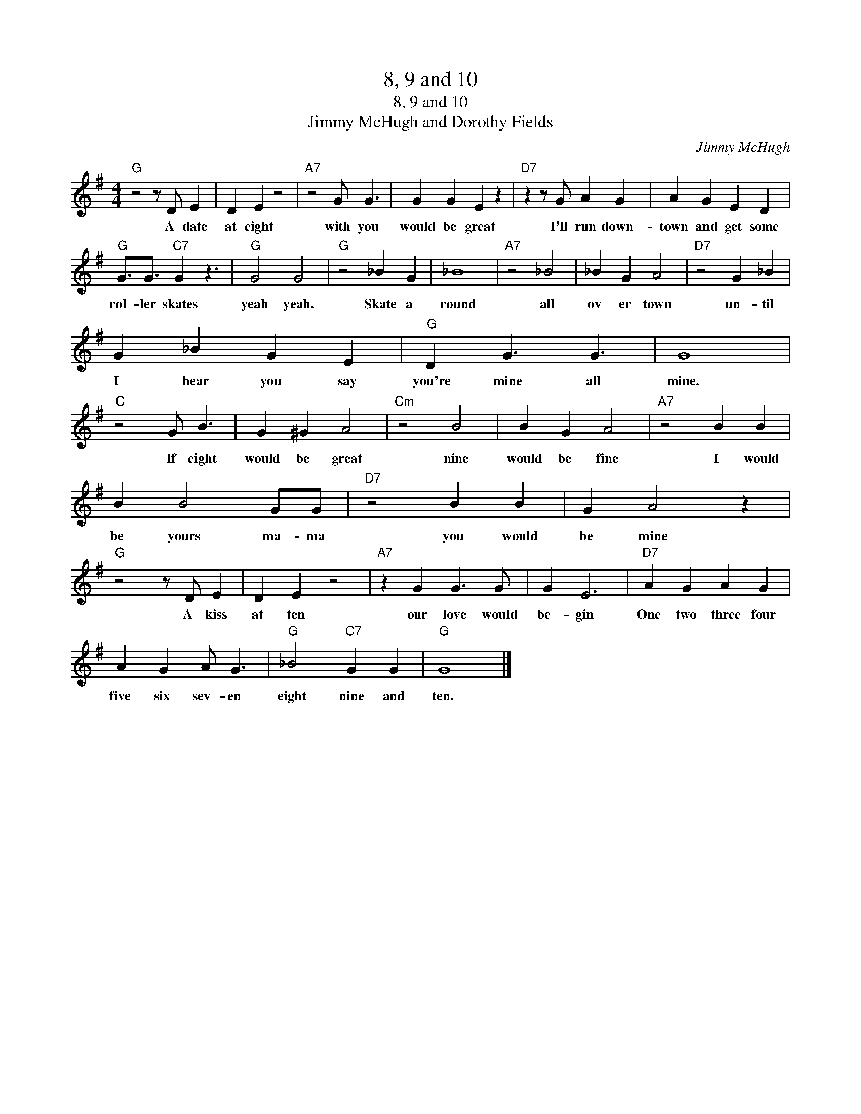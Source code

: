 X:1
T:8, 9 and 10
T:8, 9 and 10
T:Jimmy McHugh and Dorothy Fields
C:Jimmy McHugh
Z:All Rights Reserved
L:1/4
M:4/4
K:G
V:1 treble 
%%MIDI program 0
%%MIDI control 7 100
%%MIDI control 10 64
V:1
"G" z2 z/ D/ E | D E z2 |"A7" z2 G/ G3/2 | G G E z |"D7" z z/ G/ A G | A G E D | %6
w: A date|at eight|with you|would be great|I'll run down-|town and get some|
"G" G3/4G3/4"C7" G z3/2 |"G" G2 G2 |"G" z2 _B G | _B4 |"A7" z2 _B2 | _B G A2 |"D7" z2 G _B | %13
w: rol- ler skates|yeah yeah.|Skate a|round|all|ov er town|un- til|
 G _B G E |"G" D G3/2 G3/2 | G4 |"C" z2 G/ B3/2 | G ^G A2 |"Cm" z2 B2 | B G A2 |"A7" z2 B B | %21
w: I hear you say|you're mine all|mine.|If eight|would be great|nine|would be fine|I would|
 B B2 G/G/ |"D7" z2 B B | G A2 z |"G" z2 z/ D/ E | D E z2 |"A7" z G G3/2 G/ | G E3 |"D7" A G A G | %29
w: be yours ma- ma|you would|be mine|A kiss|at ten|our love would|be- gin|One two three four|
 A G A/ G3/2 |"G" _B2"C7" G G |"G" G4 |] %32
w: five six sev- en|eight nine and|ten.|

